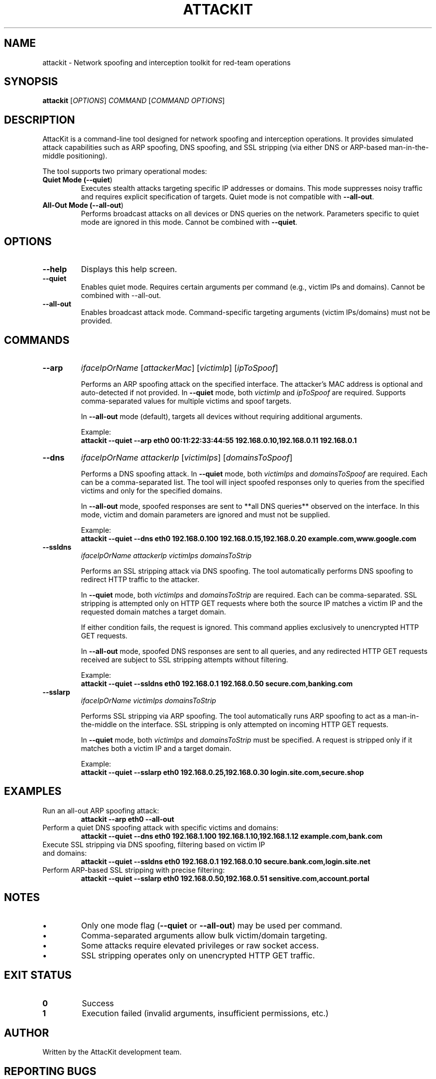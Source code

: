 .TH ATTACKIT 1 "June 2025" "AttacKit 1.0" "User Commands"

.SH NAME
attackit \- Network spoofing and interception toolkit for red-team operations

.SH SYNOPSIS
.B attackit
[\fIOPTIONS\fR] \fICOMMAND\fR [\fICOMMAND OPTIONS\fR]

.SH DESCRIPTION
AttacKit is a command-line tool designed for network spoofing and interception operations. It provides simulated attack capabilities such as ARP spoofing, DNS spoofing, and SSL stripping (via either DNS or ARP-based man-in-the-middle positioning).

The tool supports two primary operational modes:

.TP
.B Quiet Mode (\fB--quiet\fR)
Executes stealth attacks targeting specific IP addresses or domains. This mode suppresses noisy traffic and requires explicit specification of targets. Quiet mode is not compatible with \fB--all-out\fR.

.TP
.B All-Out Mode (\fB--all-out\fR)
Performs broadcast attacks on all devices or DNS queries on the network. Parameters specific to quiet mode are ignored in this mode. Cannot be combined with \fB--quiet\fR.

.SH OPTIONS

.TP
.B --help
Displays this help screen.

.TP
.B --quiet
Enables quiet mode. Requires certain arguments per command (e.g., victim IPs and domains). Cannot be combined with --all-out.

.TP
.B --all-out
Enables broadcast attack mode. Command-specific targeting arguments (victim IPs/domains) must not be provided.

.SH COMMANDS

.TP
.B --arp
\fIifaceIpOrName\fR [\fIattackerMac\fR] [\fIvictimIp\fR] [\fIipToSpoof\fR]

Performs an ARP spoofing attack on the specified interface. The attacker's MAC address is optional and auto-detected if not provided. In \fB--quiet\fR mode, both \fIvictimIp\fR and \fIipToSpoof\fR are required. Supports comma-separated values for multiple victims and spoof targets.

In \fB--all-out\fR mode (default), targets all devices without requiring additional arguments.

Example:
.RS
\fBattackit --quiet --arp eth0 00:11:22:33:44:55 192.168.0.10,192.168.0.11 192.168.0.1\fR
.RE

.TP
.B --dns
\fIifaceIpOrName\fR \fIattackerIp\fR [\fIvictimIps\fR] [\fIdomainsToSpoof\fR]

Performs a DNS spoofing attack. In \fB--quiet\fR mode, both \fIvictimIps\fR and \fIdomainsToSpoof\fR are required. Each can be a comma-separated list. The tool will inject spoofed responses only to queries from the specified victims and only for the specified domains.

In \fB--all-out\fR mode, spoofed responses are sent to **all DNS queries** observed on the interface. In this mode, victim and domain parameters are ignored and must not be supplied.

Example:
.RS
\fBattackit --quiet --dns eth0 192.168.0.100 192.168.0.15,192.168.0.20 example.com,www.google.com\fR
.RE

.TP
.B --ssldns
\fIifaceIpOrName\fR \fIattackerIp\fR \fIvictimIps\fR \fIdomainsToStrip\fR

Performs an SSL stripping attack via DNS spoofing. The tool automatically performs DNS spoofing to redirect HTTP traffic to the attacker.

In \fB--quiet\fR mode, both \fIvictimIps\fR and \fIdomainsToStrip\fR are required. Each can be comma-separated. SSL stripping is attempted only on HTTP GET requests where both the source IP matches a victim IP and the requested domain matches a target domain.

If either condition fails, the request is ignored. This command applies exclusively to unencrypted HTTP GET requests.

In \fB--all-out\fR mode, spoofed DNS responses are sent to all queries, and any redirected HTTP GET requests received are subject to SSL stripping attempts without filtering.

Example:
.RS
\fBattackit --quiet --ssldns eth0 192.168.0.1 192.168.0.50 secure.com,banking.com\fR
.RE

.TP
.B --sslarp
\fIifaceIpOrName\fR \fIvictimIps\fR \fIdomainsToStrip\fR

Performs SSL stripping via ARP spoofing. The tool automatically runs ARP spoofing to act as a man-in-the-middle on the interface. SSL stripping is only attempted on incoming HTTP GET requests.

In \fB--quiet\fR mode, both \fIvictimIps\fR and \fIdomainsToStrip\fR must be specified. A request is stripped only if it matches both a victim IP and a target domain.

Example:
.RS
\fBattackit --quiet --sslarp eth0 192.168.0.25,192.168.0.30 login.site.com,secure.shop\fR
.RE

.SH EXAMPLES

.TP
Run an all-out ARP spoofing attack:
.B attackit --arp eth0 --all-out

.TP
Perform a quiet DNS spoofing attack with specific victims and domains:
.B attackit --quiet --dns eth0 192.168.1.100 192.168.1.10,192.168.1.12 example.com,bank.com

.TP
Execute SSL stripping via DNS spoofing, filtering based on victim IP and domains:
.B attackit --quiet --ssldns eth0 192.168.0.1 192.168.0.10 secure.bank.com,login.site.net

.TP
Perform ARP-based SSL stripping with precise filtering:
.B attackit --quiet --sslarp eth0 192.168.0.50,192.168.0.51 sensitive.com,account.portal

.SH NOTES
.IP \(bu
Only one mode flag (\fB--quiet\fR or \fB--all-out\fR) may be used per command.
.IP \(bu
Comma-separated arguments allow bulk victim/domain targeting.
.IP \(bu
Some attacks require elevated privileges or raw socket access.
.IP \(bu
SSL stripping operates only on unencrypted HTTP GET traffic.

.SH EXIT STATUS

.TP
.B 0
Success

.TP
.B 1
Execution failed (invalid arguments, insufficient permissions, etc.)

.SH AUTHOR
Written by the AttacKit development team.

.SH REPORTING BUGS
Report issues at:
.B https://github.com/Schnitzels-tue/AttacKit/issues

.SH LICENSE
Copyright (C) 2025 AttacKit  
Licensed under the MIT License.
